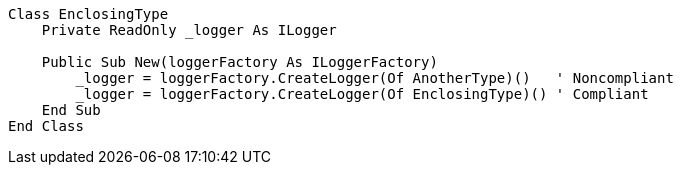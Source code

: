 [source,vbnet]
----
Class EnclosingType
    Private ReadOnly _logger As ILogger

    Public Sub New(loggerFactory As ILoggerFactory)
        _logger = loggerFactory.CreateLogger(Of AnotherType)()   ' Noncompliant
        _logger = loggerFactory.CreateLogger(Of EnclosingType)() ' Compliant
    End Sub
End Class
----
